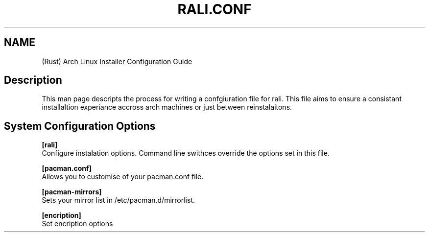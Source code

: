 .TH "RALI.CONF" "1" "2021-05-18" "GNU" "RALI.0.1.0" 
.SH "NAME"
.PP
(Rust) Arch Linux Installer Configuration Guide
.SH "Description"
.PP
This man page descripts the process for writing a confgiuration file for rali. This file aims to ensure a consistant installaltion experiance accross arch machines or just between reinstalaitons.
.SH "System Configuration Options"
.PP
\fB[rali]\fP
.br
Configure instalation options. Command line swithces override the options set in this file.
.PP
.PP
\fB[pacman.conf]\fP
.br
Allows you to customise of your pacman.conf file.
.PP
.PP
\fB[pacman-mirrors]\fP
.br
Sets your mirror list in /etc/pacman.d/mirrorlist.
.PP
.PP
\fB[encription]\fP
.br
Set encription options
